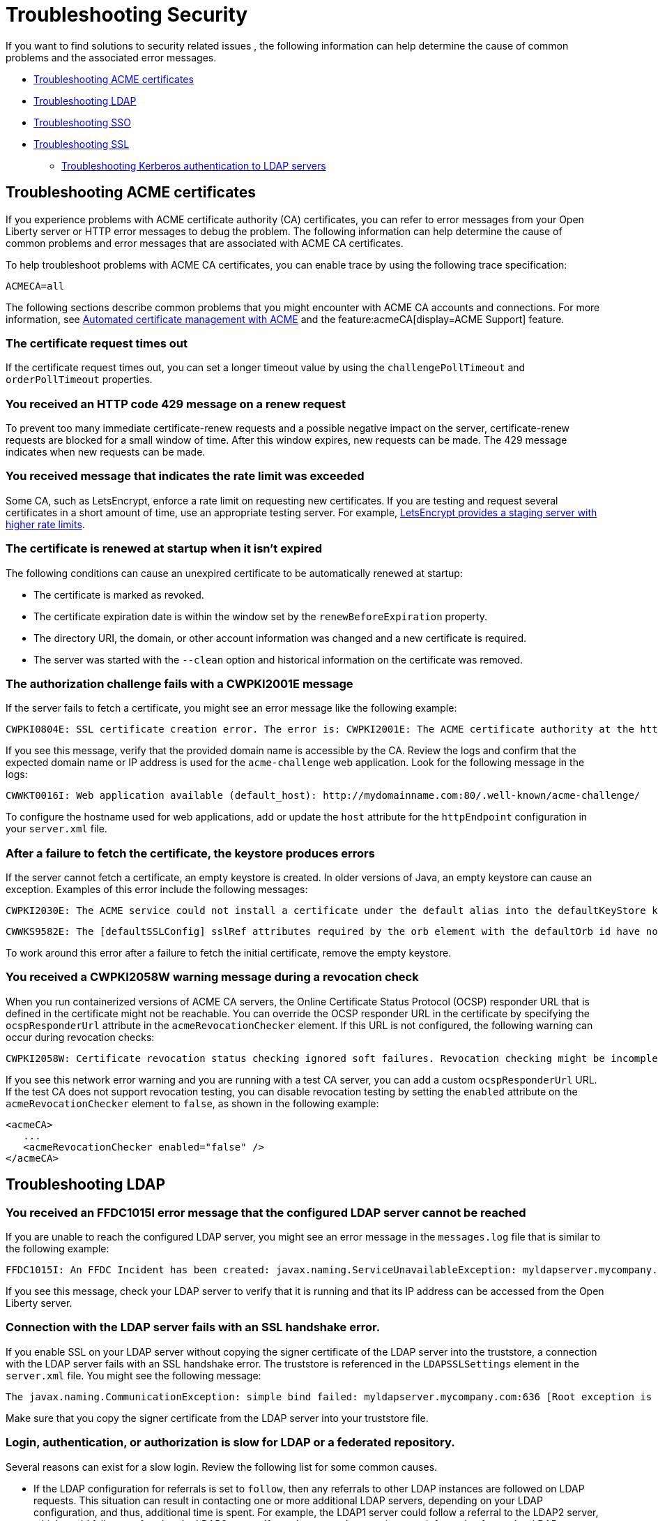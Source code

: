 // Copyright (c) 2020 IBM Corporation and others.
// Licensed under Creative Commons Attribution-NoDerivatives
// 4.0 International (CC BY-ND 4.0)
//   https://creativecommons.org/licenses/by-nd/4.0/
//
// Contributors:
//     IBM Corporation
//
:page-description:
:seo-title:
:page-layout: general-reference
:page-type: general
= Troubleshooting Security

If you want to find solutions to security related issues , the following information can help determine the cause of common problems and the associated error messages.

* <<Troubleshooting ACME certificates, Troubleshooting ACME certificates>>
* <<Troubleshooting LDAP, Troubleshooting LDAP>>
* <<Troubleshooting SSO, Troubleshooting SSO>>
* <<Troubleshooting SSL, Troubleshooting SSL>>
- <<Troubleshooting Kerberos authentication to LDAP servers, Troubleshooting Kerberos authentication to LDAP servers>>

== Troubleshooting ACME certificates
If you experience problems with ACME certificate authority (CA) certificates, you can refer to error messages from your Open Liberty server or HTTP error messages to debug the problem. The following information can help determine the cause of common problems and error messages that are associated with ACME CA certificates.

To help troubleshoot problems with ACME CA certificates, you can enable trace by using the following trace specification:
----
ACMECA=all
----

The following sections describe common problems that you might encounter with ACME CA accounts and connections. For more information, see xref:acme-cert-management.adoc[Automated certificate management with ACME] and the feature:acmeCA[display=ACME Support] feature.

=== The certificate request times out

If the certificate request times out, you can set a longer timeout value by using the  `challengePollTimeout` and `orderPollTimeout` properties.

=== You received an HTTP code 429 message on a renew request
To prevent too many immediate certificate-renew requests and a possible negative impact on the server, certificate-renew requests are blocked for a small window of time. After this window expires, new requests can be made. The 429 message indicates when new requests can be made.

=== You received message that indicates the rate limit was exceeded

Some CA, such as LetsEncrypt, enforce a rate limit on requesting new certificates. If you are testing and request several certificates in a short amount of time, use an appropriate testing server. For example, https://letsencrypt.org/docs/staging-environment/[LetsEncrypt provides a staging server with higher rate limits].

=== The certificate is renewed at startup when it isn't expired

The following conditions can cause an unexpired certificate to be automatically renewed at startup:

* The certificate is marked as revoked.
* The certificate expiration date is within the window set by the `renewBeforeExpiration` property.
* The directory URI, the domain, or other account information was changed and a new certificate is required.
* The server was started with the `--clean` option and historical information on the certificate was removed.

=== The authorization challenge fails with a CWPKI2001E message

If the server fails to fetch a certificate, you might see an error message like the following example:
----
CWPKI0804E: SSL certificate creation error. The error is: CWPKI2001E: The ACME certificate authority at the http://my-configured-ca.com/directory URI responded that the authorization challenge failed for the mydomainname.com domain. The challenge status is INVALID.  The error is 'Fetching http://mydomainname.com/.well-known/acme-challenge/FXCFcGCv4Ov2ofJ2i-PgMsO1kECwKB0XfTzsPjNIXBs: Connection refused'.
----

If you see this message, verify that the provided domain name is accessible by the CA. Review the logs and confirm that the expected domain name or IP address is used for the `acme-challenge` web application. Look for the following message in the logs:

----
CWWKT0016I: Web application available (default_host): http://mydomainname.com:80/.well-known/acme-challenge/
----

To configure the hostname used for web applications, add or update the `host` attribute for the `httpEndpoint` configuration in your `server.xml` file.


=== After a failure to fetch the certificate, the keystore produces errors

If the server cannot fetch a certificate, an empty keystore is created. In older versions of Java, an empty keystore can cause an exception. Examples of this error include the following messages:
----
CWPKI2030E: The ACME service could not install a certificate under the default alias into the defaultKeyStore keystore. The error is 'The keystore [defaultKeyStore] is not present in the configuration'.```
----
----
CWWKS9582E: The [defaultSSLConfig] sslRef attributes required by the orb element with the defaultOrb id have not been resolved within 10 seconds. As a result, the applications will not start. Ensure that you included a keyStore element and that Secure Sockets Layer (SSL) is configured correctly. If the sslRef is defaultSSLConfig, then add a keyStore element with the ID value of `defaultKeyStore` and a password.
----

To work around this error after a failure to fetch the initial certificate, remove the empty keystore.

=== You received a CWPKI2058W warning message during a revocation check

When you run containerized versions of ACME CA servers, the Online Certificate Status Protocol (OCSP) responder URL that is defined in the certificate might not be reachable. You can override the OCSP responder URL in the certificate by specifying the `ocspResponderUrl` attribute in the `acmeRevocationChecker` element. If this URL is not configured, the following  warning can occur during revocation checks:

----
CWPKI2058W: Certificate revocation status checking ignored soft failures. Revocation checking might be incomplete. The failures are: '[java.security.cert.CertPathValidatorException: Unable to determine revocation status due to network error, java.security.cert.CertPathValidatorException: Unable to determine revocation status due to network error]'
----

If you see this network error warning and you are running with a test CA server, you can add a custom `ocspResponderUrl` URL. If the test CA does not support revocation testing, you can disable revocation testing by setting the `enabled` attribute on the `acmeRevocationChecker` element to `false`, as shown in the following example:

----
<acmeCA>
   ...
   <acmeRevocationChecker enabled="false" />
</acmeCA>
----


== Troubleshooting LDAP

=== You received an FFDC1015I error message that the configured LDAP server cannot be reached

If you are unable to reach the configured LDAP server, you might see an error message in the `messages.log` file that is similar to the following example:

----
FFDC1015I: An FFDC Incident has been created: javax.naming.ServiceUnavailableException: myldapserver.mycompany.com:636; socket closed com.ibm.ws.security.registry.ldap.internal.LdapRegistry 298
----

If you see this message, check your LDAP server to verify that it is running and that its IP address can be accessed from the Open Liberty server.

=== Connection with the LDAP server fails with an SSL handshake error.

If you enable SSL on your LDAP server without copying the signer certificate of the LDAP server into the truststore, a connection with the LDAP server fails with an SSL handshake error.
The truststore is referenced in the `LDAPSSLSettings` element in the `server.xml` file.
You might see the following message:

----
The javax.naming.CommunicationException: simple bind failed: myldapserver.mycompany.com:636 [Root exception is javax.net.ssl.SSLHandshakeException: com.ibm.jsse2.util.g: PKIX path building failed: java.security.cert.CertPathBuilderException: unable to find valid certification path to requested target]
----

Make sure that you copy the signer certificate from the LDAP server into your truststore file.

=== Login, authentication, or authorization is slow for LDAP or a federated repository.

Several reasons can exist for a slow login.
Review the following list for some common causes.

- If the LDAP configuration for referrals is set to `follow`, then any referrals to other LDAP instances are followed on LDAP requests.
This situation can result in contacting one or more additional LDAP servers, depending on your LDAP configuration, and thus, additional time is spent.
For example, the LDAP1 server could follow a referral to the LDAP2 server, which could follow a referral to the LDAP3 server.
If you do not need to acquire more information from other LDAP servers, set referrals to `ignore`.

- One LDAP server could be experiencing a problem and error that might not display in the JVM logs.
Examples include a TCP read timeout or a DNS issue when the LDAP server talks to a referred LDAP server.
To diagnose these situations, you can capture packets to see how many calls are being made and if any delays or errors exist due to an LDAP server that is following a referral.
A firewall or other software closes connections to LDAP.

- By default, a pool of LDAP connections is maintained to improve performance.
If a cached connection is closed remotely, a new connection is made and put back in the context pool.
This process can cause a delay and can cause errors to be logged in the JVM logs.
To avoid this situation, set the context pool timeout to less than the remote connection closure time.
For example, if a firewall closes the connection at 10 minutes, you could set the connection pool timeout for 9 minutes.
Instead of encountering a failed connection and creating a new connection, the expiration is checked on a connection from the pool and a new connection is created, skipping the failure step.
For example, you might receive the following error:

----
java.net.SocketException: Connection reset
----

- With federated repositories, all repositories and registries are checked to ensure that a unique user is in the realm.
If a repository or registry is responding slowly, every call is slow even if the user is not in the slow registry.
Ensure that all participating base entries in the federated repository are responding promptly.


=== Occasional connection exceptions accessing the LDAP server. For example, java.net.SocketException: Connection reset

A firewall or other software closes connections to LDAP. By default, a pool of LDAP connections is maintained to improve performance.
If a cached connection is closed remotely, a new connection is made and put back in the context pool.
This process can cause a delay and can cause errors to be logged in the JVM logs.
To avoid this situation, set the context pool timeout to less than the remote connection closure time.
For example, if a firewall closes the connection at 10 minutes, the connection pool timeout could be set for 9 minutes.
Instead of encountering a failed connection and creating a new connection, the expiration is checked on a connection from the pool and a new connection is created, skipping the failure step.

=== Users cannot log in, even if non-Kerberos enabled registries are available.
If multiple user registries are configured for an Open Liberty server, all basic, custom, and LDAP user registries are combined into a single federated user registry. By default, the server must successfully search for the user in all participating user registries to verify that the user is unique within the federated user registry. If a Kerberos-enabled LDAP server in a federated registry uses a Kerberos ticket cache to hold user credentials and the credentials expire, a search of the LDAP registry fails. To resolve the problem, renew the Kerberos ticket cache. For example, you can renew the Kerberos ticket cache by using https://docs.oracle.com/en/java/javase/11/tools/kinit.html#GUID-8AA6A058-419A-41D4-A61E-E5E1911E51E6[the Java kinit tool].

To avoid failures if a user registry is unavailable, configure the `allowOpIfRepoDown` attribute in your `server.xml` file. Set the `allowOpIfRepoDown` attribute to `true` on the `primaryRealm` subelement of the `federatedRepository` element, as shown in the following example:

[source,xml]
----
<federatedRepository>
        <primaryRealm name="FederatedRealm" allowOpIfRepoDown="true">
            <participatingBaseEntry name="o=SampleBasicRealm"/>
            <participatingBaseEntry name="o=ibm,c=us"/>
        </primaryRealm>
</federatedRepository>
----

For more information, see the feature:federatedRegistry[display=Federated User Registry feature].

Troubleshooting Kerberos authentication to LDAP servers::

If you experience problems with Kerberos authentication to an LDAP server, refer to error messages from your Open Liberty server or HTTP error messages to debug the problem.
The following information can help determine the causes of common problems and error messages that are associated with Kerberos authentication to LDAP servers.

Performance is slow when Kerberos is configured for a federated user registry:::

Enabling the `allowOpIfRepoDown` attribute on the `federatedRepository` element can help avoid failures if one or more user registries in a federated user registry are unavailable.
However, this configuration might result in slower overall performance if Kerberos credentials are specified in a `ccache` file with the `krb5TicketCache` attribute.
When Kerberos credentials are in a `ccache` file, Open Liberty attempts to auto-renew credentials that are nearing the expiration time or expired.
This auto-renewal attempt can result in a slower performance.

To avoid this problem, you can specify Kerberos credentials in a `keytab` file with the `kerberos` element. Credentials in a `keytab` file do not expire so auto-renewal is not necessary. For more information, see xref:kerberos-authentication.adoc[Kerberos authentication for Open Liberty].

The Kerberos principal name is not in the Kerberos ticket cache file:::

If the Kerberos principal name is not found in the Kerberos ticket cache file, Open Liberty logs the `CWIML` message type. A missing Kerberos principal name can occur for the following reasons:

- No credential was generated for the Kerberos principal name, which results in an incorrect Kerberos configuration.
- The Kerberos ticket cache contains an expired credential.

In either case, renew the Kerberos ticket cache to resolve the problem. For example, you can renew the Kerberos ticket cache by using https://docs.oracle.com/en/java/javase/11/tools/kinit.html#GUID-8AA6A058-419A-41D4-A61E-E5E1911E51E6[the Java kinit tool].

Depending on the type of Java SDK, the message that you can receive is similar to one of the following examples:

----
CWIML4507E: Kerberos login failed with the user1@SAMPLE.COM Kerberos principal and the C:\krb5\krb5-user1.cc Kerberos credential cache (ccache). javax.security.auth.login.LoginException: Unable to obtain password from user

CWIML4520E: The LDAP operation could not be completed. The LDAP naming exception javax.naming.AuthenticationException: GSSAPI [Root exception is javax.security.sasl.SaslException: GSS initiate failed [Caused by GSSException: No valid credentials provided (Mechanism level: Ticket expired (32))]] occurred during processing.

CWIML4520E: The LDAP operation could not be completed. The LDAP naming exception javax.naming.NamingException: CWIML4507E: Kerberos login failed with the user1@SAMPLE.COM Kerberos principal and the C:\krb5\krb5-user1.cc Kerberos credential cache (ccache). javax.security.auth.login.LoginException: Unable to obtain password from user
----

To review the expiration time of the Kerberos principal user, run https://docs.oracle.com/en/java/javase/11/tools/klist.html#GUID-205BCE0D-F5D4-4A9C-ACBC-46423BAF616F[the Java klist tool].


== Troubleshooting SSO

=== Single sign-on (SSO) does not work as servers don't share the Coordinated Universal Time and user registry

Different Open Liberty servers share LTPA keys, password, and `ssoCookieName` attribute of `webAppSecurity` element.
If these servers don't share the Coordinated Universal Time and user registry, SSO might not work.
Make sure that these servers share the Coordinated Universal Time and user registry.

=== You are prompted to enter the credential information again


The SSO might not work if the token expires.
Also, SSO can fail if the cookie is sent from a web browser after you change the user registry in an inconsistent manner.
For example, you modify the realm or remove the user that the cookie represents.
You might be prompted to enter the credential information again.
Make sure that the token is not expired and that you make consistent changes to the user registry.

== Troubleshooting SSL and TLS

Before the wide adoption of the TLS protocol, SSL was the standard protocol to secure web communications.
Over time, many security vulnerabilities were identified for SSL and it is no longer in widespread use.
However, for historical reasons, the term SSL is often used to refer to encrypted network connections even when TLS is in use.
In Open Liberty, the term SSL is still used in feature and configuration names, even though TLS is the underlying protocol.
Effectively, SSL is now a synonym for TLS.

=== You receive the CWWKS9105E message that the TLS port could not be determined for redirection

If you try to access an application that redirects to an SSL port that is unavailable, you might see the following messages

 ----
 CWWKS9105E: Could not determine the TLS port for automatic redirection.
 ----

The port might be unavailable because of a missing SSL configuration or some error in the TLS configuration definition.
Check that the TLS configuration exist in the `server.xml` file and is correct.

=== A keystore element exists in the configuration without an ID field and gives you an FFDC1015I error

When a keystore element exists in the configuration without an ID field, you might receive the following errors

----
FFDC1015I: An FFDC Incident has been created: "java.lang.IllegalArgumentException: Unknown, incomplete configuration: missing id field com.ibm.ws.config.internal.cm.ManagedServiceFactoryTracker aSyncReadNupdate.
----

----
Exception thrown while trying to read configuration and update ManagedServiceFactory. Exception = java.lang.IllegalArgumentException: Unknown, incomplete configuration: missing id field" at ffdc_12.04.18_16.09.42.0.log
----

This error occurs when a keystore element exists in the configuration without an ID field.
If you use a minimal TLS configuration, set the `ID` field to `defaultKeyStore`.

=== You get an error when you use a JDK from the WebSphere Application Server

If you use a JDK from the WebSphere Application Server, you might see the following error if SSL is enabled on your Open Liberty Server:

----
java.net.SocketException: java.lang.ClassNotFoundException: Cannot find the specified class com.ibm.websphere.ssl.protocol.SSLSocketFactory
      at javax.net.ssl.DefaultSSLSocketFactory.a(SSLSocketFactory.java:11)
      at javax.net.ssl.DefaultSSLSocketFactory.createSocket(SSLSocketFactory.java:6)
      at com.ibm.net.ssl.www2.protocol.https.c.afterConnect(c.java:161)
      at com.ibm.net.ssl.www2.protocol.https.d.connect(d.java:36)
      at sun.net.www.protocol.http.HttpURLConnection.getInputStream(HttpURLConnection.java:1184)
      at java.net.HttpURLConnection.getResponseCode(HttpURLConnection.java:390)
      at com.ibm.net.ssl.www2.protocol.https.b.getResponseCode(b.java:75)
      at com.ibm.ws.jmx.connector.client.rest.internal.RESTMBeanServerConnection.loadJMXServerInfo(RESTMBeanServerConnection.java:142)
      at com.ibm.ws.jmx.connector.client.rest.internal.RESTMBeanServerConnection.<init>(RESTMBeanServerConnection.java:114)
      at com.ibm.ws.jmx.connector.client.rest.internal.Connector.connect(Connector.java:315)
      at com.ibm.ws.jmx.connector.client.rest.internal.Connector.connect(Connector.java:103)
----

This error occurs because the WebSphere Application Server SSL socket factories are not supported by Liberty.
You can get past this problem by taking the following steps:

- Create a text file, such as my.java.security with the following two empty entries
----
ssl.SocketFactory.provider=
ssl.ServerSocketFactory.provider=
----

- Create a `jvm.options` file for your Liberty server
- Add the following property to your `jvm.options` file, that includes the full path to your text file that you just created

[subs=+quotes]
----
-Djava.security.properties=_full_path_to/my.java.security
----

If you want to make this more reusable, you can put the `my.java.security` file in your server directory, and then can use a relative path like this:

----
-Djava.security.properties=./my.java.security
----

== Troubleshooting non-SSO

=== You receive a SESN0008E message that an anonymous user attempted to access a session owned by an authenticated user.

When an unauthenticated user tries to access a session that is created
by an authenticated user, you might see the following message:

----
SESN0008E: A user authenticated as anonymous has attempted to access a session owned by
user:LdapRegistry/cn=steven,o=myCompany,c=US.
----

This error occurs when you use a JSP, for example, `login.jsp`, for your form-login and the SSO token that is sent by the browser is expired. The
user is then prompted to log in again using the `login.jsp` page that is configured for the form-login. The jsp page, by default, tries to get a session that was originally created by the user whose token is expired. Thus the user is not
authenticated and no credentials are established when you access this session, which results
in this error.

To avoid this error, restart the browser that starts a new session, or configure the `login.jsp`
file to not create the session by default. If you choose to update the `login.jsp` file, set `<%@
page session="false" %>`

=== You receive a CWWKS9104A message that the user is not granted access to any of the required roles

When a user doesn't have authorization to the roles required by the application, you might see the following message:

----
CWWKS9104A: Authorization failed for user {0} while invoking {1} on {2}. The user is not
granted access to any of the required roles: {3}.
----

Make sure that the user or the group that the user belongs to is mapped to at least one of the roles that are mentioned in the error message. A user-to-role mapping that is defined
in the `ibm-application-bnd.xmi/xml` file takes precedence over a mapping that is defined
in the `server.xml file`. Check both resources to ensure that the correct mapping is defined.

=== The authorization fails for the user

If the user authorization fails you might see the following message:

----
CWWKS9104A: Authorization failed for user {0}.
----

This error can occur if you specify both an `application` and `webApplication` for the
same context root. If a conflict happens the latest configuration that is defined is ignored
and causes an unexpected error, such as CWWKS9104A.

=== Application installation causes unexpected security behavior

When you specify your application in both the `server.xml` files by using the application element and in the dropins folder.
As a result, the application installation is attempted twice and the security configuration in the `server.xml` file might or might
not take effect.

You might see the folowing message,

----
CWWKZ0013E: It is not possible to start two applications called {0} followed by unexpected
security behavior and error messages such as CWWKS9104A.
----

To fix this problem, you must remove your application from the dropins
folder and copy it to another directory. If you must leave it in the dropins folder, you
must disable the application monitoring by using the following code in your `server.xml` file, `<applicationMonitor dropinsEnabled="false"/>`
